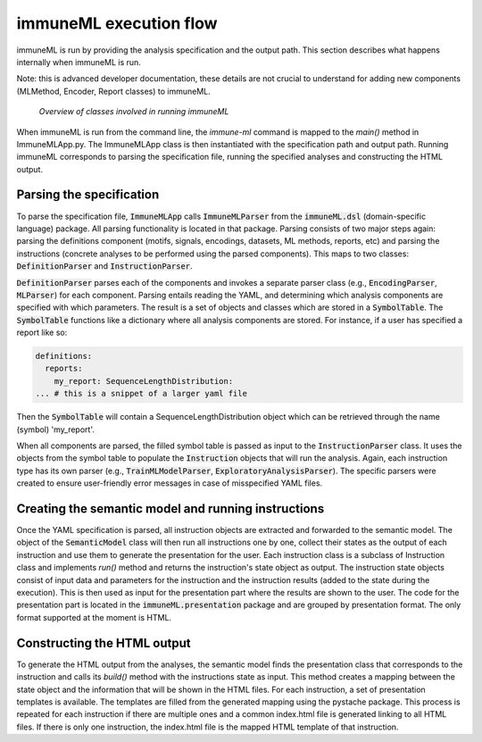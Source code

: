 immuneML execution flow
============================

.. meta::

   :twitter:card: summary
   :twitter:site: @immuneml
   :twitter:title: immuneML dev docs: platform overview
   :twitter:image: https://docs.immuneml.uio.no/_images/extending_immuneML.png


immuneML is run by providing the analysis specification and the output path. This section
describes what happens internally when immuneML is run.

Note: this is advanced developer documentation, these details are not crucial to understand for adding new components
(MLMethod, Encoder, Report classes) to immuneML.

.. figure:: ../_static/images/dev_docs/running_immuneML.png
  :width: 70%
  :alt: Overview of the classes involved in running immuneML

  *Overview of classes involved in running immuneML*

When immuneML is run from the command line, the `immune-ml` command is mapped to the `main()` method in ImmuneMLApp.py. The ImmuneMLApp class is then
instantiated with the specification path and output path. Running immuneML corresponds to parsing the specification file,
running the specified analyses and constructing the HTML output.

Parsing the specification
---------------------------

To parse the specification file, :code:`ImmuneMLApp` calls :code:`ImmuneMLParser` from the :code:`immuneML.dsl`
(domain-specific language) package. All parsing functionality is
located in that package. Parsing consists of two major steps again: parsing the definitions component (motifs, signals, encodings, datasets,
ML methods, reports, etc) and parsing the instructions (concrete analyses to be performed using the parsed components). This maps to two classes:
:code:`DefinitionParser` and :code:`InstructionParser`.

:code:`DefinitionParser` parses each of the components and invokes a separate parser class (e.g., :code:`EncodingParser`, :code:`MLParser`) for each component.
Parsing entails reading the YAML, and determining which analysis components are specified with which parameters.
The result is a set of objects and classes which are stored in a :code:`SymbolTable`.
The :code:`SymbolTable` functions like a dictionary where all analysis components are stored.
For instance, if a user has specified a report like so:

.. indent with spaces
.. code-block:: yaml


  definitions:
    reports:
      my_report: SequenceLengthDistribution:
  ... # this is a snippet of a larger yaml file

Then the :code:`SymbolTable` will contain a SequenceLengthDistribution object which can be retrieved through the
name (symbol) 'my_report'.

When all components are parsed, the filled symbol table is passed as input to the :code:`InstructionParser` class.
It uses the objects from the symbol table to populate the :code:`Instruction` objects that will run the analysis.
Again, each instruction type has its own parser (e.g., :code:`TrainMLModelParser`, :code:`ExploratoryAnalysisParser`).
The specific parsers were created to ensure user-friendly error messages in case of misspecified YAML files.

Creating the semantic model and running instructions
-------------------------------------------------------

Once the YAML specification is parsed, all instruction objects are extracted and forwarded to the semantic model. The object of the :code:`SemanticModel`
class will then run all instructions one by one, collect their states as the output of each instruction and use them to generate the presentation for
the user. Each instruction class is a subclass of Instruction class and implements `run()` method and returns the instruction's state object as output.
The instruction state objects consist of input data and parameters for the instruction and the instruction results (added to the state during the execution).
This is then used as input for the presentation part where the results are shown to the user. The code for the presentation
part is located in the :code:`immuneML.presentation` package and are grouped by presentation format. The only format supported at the moment is HTML.


Constructing the HTML output
-----------------------------

To generate the HTML output from the analyses, the semantic model finds the presentation class that corresponds to the instruction and calls its
`build()` method with the instructions state as input. This method creates a mapping between the state object and the information that will be
shown in the HTML files. For each instruction, a set of presentation templates is available. The templates are filled from the generated mapping
using the pystache package. This process is repeated for each instruction if there are multiple ones and a common index.html file is generated linking
to all HTML files. If there is only one instruction, the index.html file is the mapped HTML template of that instruction.
